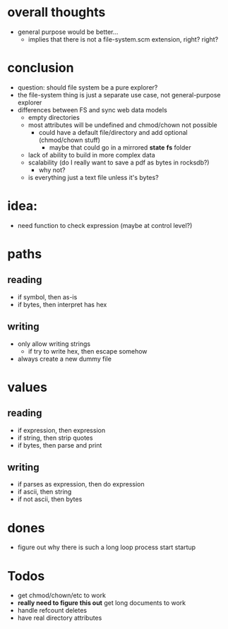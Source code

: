 * overall thoughts
- general purpose would be better...
  - implies that there is not a file-system.scm extension, right? right?
* conclusion
- question: should file system be a pure explorer?
- the file-system thing is just a separate use case, not general-purpose explorer
- differences between FS and sync web data models
  - empty directories
  - most attributes will be undefined and chmod/chown not possible
    - could have a default file/directory and add optional (chmod/chown stuff)
      - maybe that could go in a mirrored *state* *fs* folder
  - lack of ability to build in more complex data
  - scalability (do I really want to save a pdf as bytes in rocksdb?)
    - why not?
  - is everything just a text file unless it's bytes?
* idea:
- need function to check expression (maybe at control level?)
* paths
** reading
- if symbol, then as-is
- if bytes, then interpret has hex
** writing
- only allow writing strings
  - if try to write hex, then escape somehow
- always create a new dummy file
* values
** reading
- if expression, then expression
- if string, then strip quotes
- if bytes, then parse and print
** writing
- if parses as expression, then do expression
- if ascii, then string
- if not ascii, then bytes
* dones
- figure out why there is such a long loop process start startup
* Todos
- get chmod/chown/etc to work
- **really need to figure this out** get long documents to work
- handle refcount deletes
- have real directory attributes
